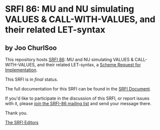 * SRFI 86: MU and NU simulating VALUES & CALL-WITH-VALUES, and their related LET-syntax

** by Joo ChurlSoo

This repository hosts [[https://srfi.schemers.org/srfi-86/][SRFI 86]]: MU and NU simulating VALUES & CALL-WITH-VALUES, and their related LET-syntax, a [[https://srfi.schemers.org/][Scheme Request for Implementation]].

This SRFI is in /final/ status.

The full documentation for this SRFI can be found in the [[https://srfi.schemers.org/srfi-86/srfi-86.html][SRFI Document]].

If you'd like to participate in the discussion of this SRFI, or report issues with it, please [[https://srfi.schemers.org/srfi-86/][join the SRFI-86 mailing list]] and send your message there.

Thank you.


[[mailto:srfi-editors@srfi.schemers.org][The SRFI Editors]]
